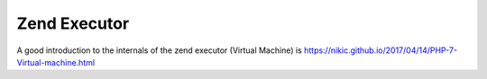 Zend Executor
=============

A good introduction to the internals of the zend executor (Virtual Machine) is https://nikic.github.io/2017/04/14/PHP-7-Virtual-machine.html
